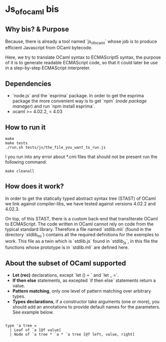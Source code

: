 * Js_of_ocaml bis

** Why bis? & Purpose

   Because, there is already a tool named `js_of_ocaml` whose job is
   to produce efficient Javascript from OCaml bytecode.

   Here, we try to translate OCaml syntax to ECMAScript5 syntax, the
   purpose of it is to generate readable ECMAScript code, so that it
   could later be use in a step-by-step ECMAScript interpreter.

** Dependencies

   - `node.js` and the `esprima` package. In order to get the esprima
     package the more convenient way is to get `npm` (/node package
     manager/) and run `npm install esprima`.
   - ocaml >= 4.02.2, < 4.03

** How to run it

#+BEGIN_src
make
make tests
./run.sh tests/js/the_file_you_want_to_run.js
#+END_src

   I you run into any error about *.cmi files that should not be
   present run the following command:

#+BEGIN_src
make cleanall
#+END_src
   
** How does it work?

   In order to get the statically typed abstract syntax tree (STAST) of
   OCaml we link against compiler-libs, we have tested against versions
   4.02.2 and 4.02.3.

   On top, of this STAST, there is a custom back-end that
   transliterate OCaml to ECMAScript. The code written in OCaml cannot
   rely on code from the typical standard library. Therefore a
   file named `stdlib.mli` (found in the directory `stdlib_ml`) contains
   all the required definitions for the exemples to work. This file as
   a twin which is `stdlib.js` found in `stdlib_js`, in this file the
   functions whose prototype is in `stdlib.mli` are defined here.

** About the subset of OCaml supported

   * *Let (rec)* declarations, except `let () = ` and `let _ =`.
   * *If then else* statements, as excepted `if then else`
     statements return a value.
   * *Pattern matching*, only one level of pattern matching over
     arbitrary types.
   * *Types declarations*, if a constructor take arguments (one or
     more), you should add an annotations to provide default names for
     the parameters. See example below.

#+BEGIN_src

type 'a tree =
  | Leaf of `a [@f value]
  | Node of `a tree * `a * `a tree [@f left, value, right]

#+END_src
